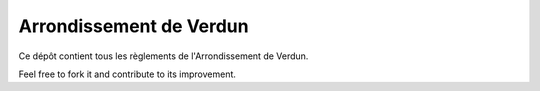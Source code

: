 ========================
Arrondissement de Verdun
========================

Ce dépôt contient tous les règlements de l'Arrondissement de Verdun.

Feel free to fork it and contribute to its improvement.

